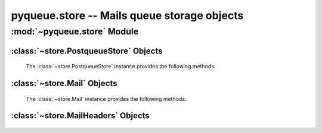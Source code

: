pyqueue.store -- Mails queue storage objects
============================================

:mod:`~pyqueue.store` Module
****************************

:class:`~store.PostqueueStore` Objects
--------------------------------------

    .. autoclass:: pyqueue.store.PostqueueStore()

    The :class:`~store.PostqueueStore` instance provides the following methods:

        .. automethod:: store.PostqueueStore.load([method])
        .. automethod:: store.PostqueueStore._load_from_postqueue()
        .. automethod:: store.PostqueueStore._load_from_spool()
        .. automethod:: store.PostqueueStore._get_postqueue_output()
        .. automethod:: store.PostqueueStore._is_mail_id(mail_id)

:class:`~store.Mail` Objects
----------------------------

    .. autoclass:: pyqueue.store.Mail(mail_id[, size[, date[, sender]]])

    The :class:`~store.Mail` instance provides the following methods:

        .. automethod:: store.Mail.parse()
        .. automethod:: store.Mail.dump()

:class:`~store.MailHeaders` Objects
-----------------------------------

    .. autoclass:: store.MailHeaders()


.. External links for documentation
.. _postqueue: http://www.postfix.org/postqueue.1.html
.. _postcat: http://www.postfix.org/postcat.1.html
